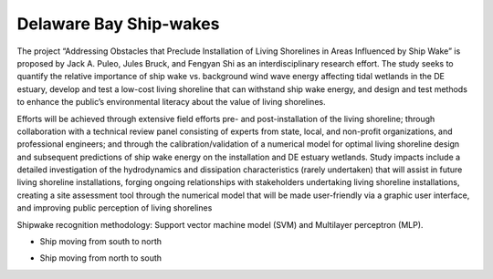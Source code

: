 Delaware Bay Ship-wakes
##################################

The project “Addressing Obstacles that Preclude Installation of Living Shorelines in Areas Influenced by Ship Wake” is proposed by Jack A. Puleo, Jules Bruck, and Fengyan Shi as an interdisciplinary research effort. The study seeks to quantify the relative importance of ship wake vs. background wind wave energy affecting tidal wetlands in the DE estuary, develop and test a low-cost living shoreline that can withstand ship wake energy, and design and test methods to enhance the public’s environmental literacy about the value of living shorelines.

.. image:: images/shipwakes/model_result.jpg
   :width: 300px
   :height: 200px
   :align: right

Efforts will be achieved through extensive field efforts pre- and post-installation of the living shoreline; through collaboration with a technical review panel consisting of experts from state, local, and non-profit organizations, and professional engineers; and through the calibration/validation of a numerical model for optimal living shoreline design and subsequent predictions of ship wake energy on the installation and DE estuary wetlands. Study impacts include a detailed investigation of the hydrodynamics and dissipation characteristics (rarely undertaken) that will assist in future living shoreline installations, forging ongoing relationships with stakeholders undertaking living shoreline installations, creating a site assessment tool through the numerical model that will be made user-friendly via a graphic user interface, and improving public perception of living shorelines

Shipwake recognition methodology: Support vector machine model (SVM) and Multilayer perceptron (MLP). 

* Ship moving from south to north

.. raw:: html

    <iframe width="560" height="315" src="https://www.youtube.com/embed/tztl25Vt8i4?rel=0" frameborder="0" allow="accelerometer; autoplay; encrypted-media; gyroscope; picture-in-picture" allowfullscreen></iframe>

* Ship moving from north to south

.. raw:: html

    <iframe width="560" height="315" src="https://www.youtube.com/embed/cQp2m9eKy9Y?rel=0" frameborder="0" allow="accelerometer; autoplay; encrypted-media; gyroscope; picture-in-picture" allowfullscreen></iframe>
